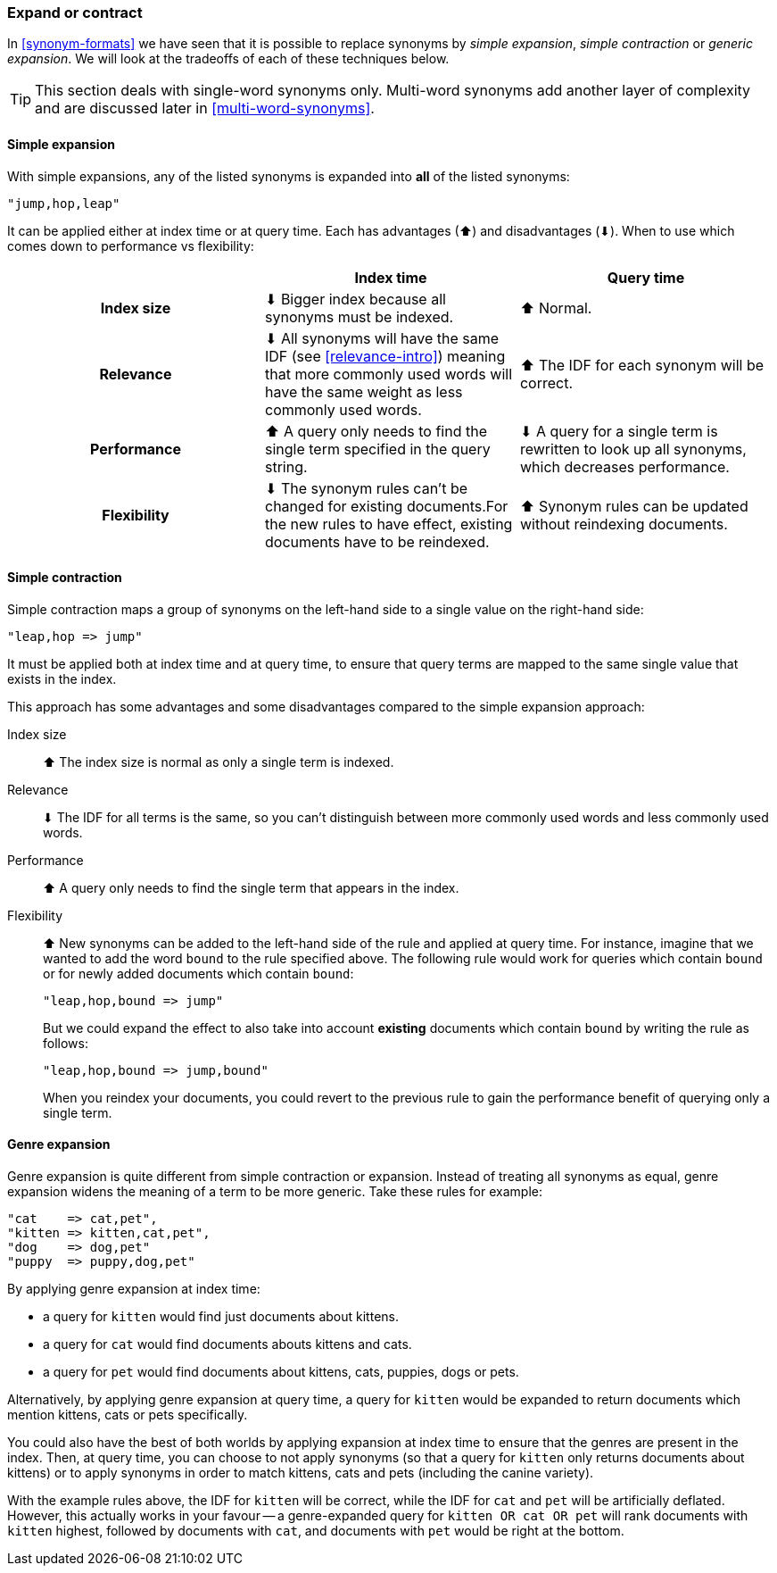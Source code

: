 [[synonyms-expand-or-contract]]
=== Expand or contract

In <<synonym-formats>> we have seen that it is((("synonyms", "expanding or contracting"))) possible to replace synonyms by
_simple expansion_, _simple contraction_ or _generic expansion_.  We will look
at the tradeoffs of each of these techniques below.

TIP: This section deals with single-word synonyms only.  Multi-word
synonyms add another layer of complexity and are discussed later in
<<multi-word-synonyms>>.

[[synonyms-expansion]]
==== Simple expansion

With simple expansions,((("synonyms", "expanding or contracting", "simple expansion")))((("simple expansion (synonyms)"))) any of the listed synonyms is expanded into *all* of
the listed synonyms:

    "jump,hop,leap"

It can be applied either at index time or at query time.  Each has advantages
(⬆)︎ and disadvantages (⬇)︎. When to use which comes down to performance vs
flexibility:

[options="header",cols="h,d,d"]
|===================================================
|                   | Index time             | Query time

| Index size        |
      ⬇︎ Bigger index because all synonyms must be indexed. |
      ⬆︎ Normal.

| Relevance         |
      ⬇︎ All synonyms will have the same IDF (see <<relevance-intro>>) meaning
      that more commonly used words will have the same weight as less commonly
      used words. |
      ⬆︎ The IDF for each synonym will be correct.

| Performance |
      ⬆︎ A query only needs to find the single term specified in the query string. |
      ⬇︎ A query for a single term is rewritten to look up all synonyms, which
      decreases performance.

| Flexibility       |
      ⬇︎ The synonym rules can't be changed for existing documents.For the new rules
      to have effect, existing documents have to be reindexed. |
      ⬆︎ Synonym rules can be updated without reindexing documents.
|===================================================

[[synonyms-contraction]]
==== Simple contraction

Simple contraction maps a group of ((("synonyms", "expanding or contracting", "simple contraction")))((("simple contraction (synonyms)")))synonyms on the left-hand side to a single
value on the right-hand side:

    "leap,hop => jump"

It must be applied both at index time and at query time, to ensure that query
terms are mapped to the same single value that exists in the index.

This approach has some advantages and some disadvantages compared to the simple expansion approach:

Index size::

⬆︎ The index size is normal as only a single term is indexed.

Relevance::

⬇︎ The IDF for all terms is the same, so you can't distinguish between more
commonly used words and less commonly used words.

Performance::

⬆︎ A query only needs to find the single term that appears in the index.

Flexibility::
+
--

⬆︎ New synonyms can be added to the left-hand side of the rule and applied at
query time. For instance, imagine that we wanted to add the word `bound` to
the rule specified above. The following rule would work for queries which
contain `bound` or for newly added documents which contain `bound`:

    "leap,hop,bound => jump"

But we could expand the effect to also take into account *existing* documents
which contain `bound` by writing the rule as follows:

    "leap,hop,bound => jump,bound"

When you reindex your documents, you could revert to the previous rule to gain
the performance benefit of querying only a single term.

--

[[synonyms-genres]]
==== Genre expansion

Genre expansion is quite different from simple((("synonyms", "expanding or contracting", "genre expansion")))((("genre expansion (synonyms)"))) contraction or expansion.
Instead of treating all synonyms as equal, genre expansion widens the meaning
of a term to be more generic. Take these rules for example:

    "cat    => cat,pet",
    "kitten => kitten,cat,pet",
    "dog    => dog,pet"
    "puppy  => puppy,dog,pet"

By applying genre expansion at index time:

* a query for `kitten` would find just documents about kittens.
* a query for `cat` would find documents abouts kittens and cats.
* a query for `pet` would find documents about kittens, cats, puppies, dogs
  or pets.

Alternatively, by applying genre expansion at query time, a query for `kitten`
would be expanded to return documents which mention kittens, cats or pets
specifically.

You could also have the best of both worlds by applying expansion at index
time to ensure that the genres are present in the index. Then, at query time,
you can choose to not apply synonyms (so that a query for `kitten` only
returns documents about kittens) or to apply synonyms in order to match
kittens, cats and pets (including the canine variety).

With the example rules above, the IDF for `kitten` will be correct, while the
IDF for `cat` and `pet` will be artificially deflated.  However, this actually
works in your favour -- a genre-expanded query for `kitten OR cat OR pet` will
rank documents with `kitten` highest, followed by documents with `cat`, and
documents with `pet` would be right at the bottom.
